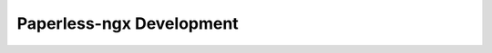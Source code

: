.. _extending:

*************************
Paperless-ngx Development
*************************


.. cssclass:: redirect-notice

    The Paperless-ngx documentation has permanently moved.

    You will be redirected shortly...
